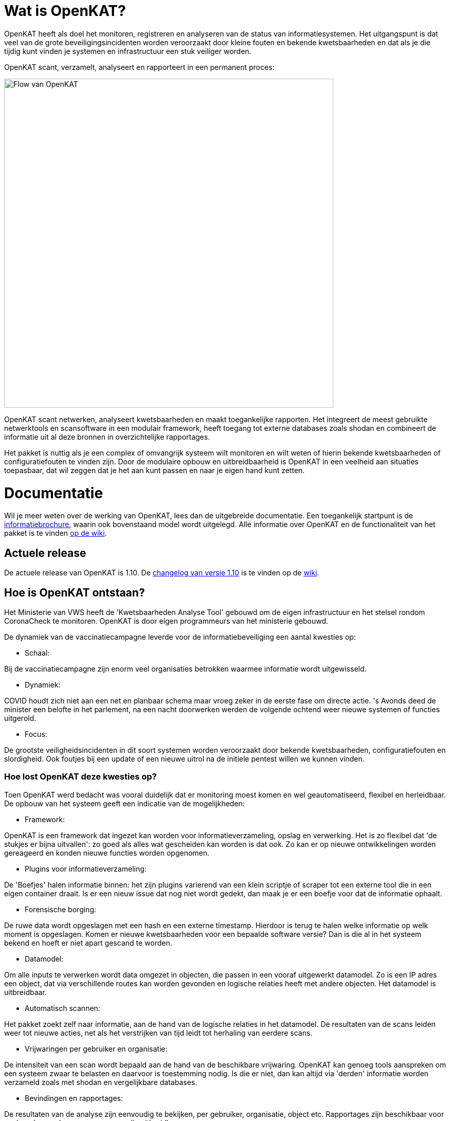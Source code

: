 
= Wat is OpenKAT? 

OpenKAT heeft als doel het monitoren, registreren en analyseren van de status van informatiesystemen. Het uitgangspunt is dat veel van de grote beveiligingsincidenten worden veroorzaakt door kleine fouten en bekende kwetsbaarheden en dat als je die tijdig kunt vinden je systemen en infrastructuur een stuk veiliger worden.

OpenKAT scant, verzamelt, analyseert en rapporteert in een permanent proces: 

image::https://user-images.githubusercontent.com/76487016/172068892-d8bb4552-5d4e-42d5-bd94-d1fb1b6d18b7.png[Flow van OpenKAT,640,]

OpenKAT scant netwerken, analyseert kwetsbaarheden en maakt toegankelijke rapporten. Het integreert de meest gebruikte netwerktools en scansoftware in een modulair framework, heeft toegang tot externe databases zoals shodan en combineert de informatie uit al deze bronnen in overzichtelijke rapportages.

Het pakket is nuttig als je een complex of omvangrijk systeem wilt monitoren en wilt weten of hierin bekende kwetsbaarheden of configuratiefouten te vinden zijn. Door de modulaire opbouw en uitbreidbaarheid is OpenKAT in een veelheid aan situaties toepasbaar, dat wil zeggen dat je het aan kunt passen en naar je eigen hand kunt zetten. 

= Documentatie

Wil je meer weten over de werking van OpenKAT, lees dan de uitgebreide documentatie. Een toegankelijk startpunt is de link:https://github.com/minvws/nl-kat-coordination/wiki/Algemene-uitleg-OpenKAT-en-bijbehorende-figuren[informatiebrochure], waarin ook bovenstaand model wordt uitgelegd. Alle informatie over OpenKAT en de functionaliteit van het pakket is te vinden link:https://github.com/minvws/nl-kat-coordination/wiki[op de wiki]. 

== Actuele release

De actuele release van OpenKAT is 1.10. De link:https://github.com/minvws/nl-kat-coordination/wiki/Changelog-1.10[changelog van versie 1.10] is te vinden op de link:https://github.com/minvws/nl-kat-coordination/wiki[wiki]. 

== Hoe is OpenKAT ontstaan?

Het Ministerie van VWS heeft de 'Kwetsbaarheden Analyse Tool' gebouwd om de eigen infrastructuur en het stelsel rondom CoronaCheck te monitoren. OpenKAT is door eigen programmeurs van het ministerie gebouwd. 

De dynamiek van de vaccinatiecampagne leverde voor de informatiebeveiliging een aantal kwesties op:

* Schaal: 

Bij de vaccinatiecampagne zijn enorm veel organisaties betrokken waarmee informatie wordt uitgewisseld. 

* Dynamiek: 

COVID houdt zich niet aan een net en planbaar schema maar vroeg zeker in de eerste fase om directe actie. 's Avonds deed de minister een belofte in het parlement, na een nacht doorwerken werden de volgende ochtend weer nieuwe systemen of functies uitgerold. 

* Focus: 

De grootste veiligheidsincidenten in dit soort systemen worden veroorzaakt door bekende kwetsbaarheden, configuratiefouten en slordigheid. Ook foutjes bij een update of een nieuwe uitrol na de initiele pentest willen we kunnen vinden. 

=== Hoe lost OpenKAT deze kwesties op? 

Toen OpenKAT werd bedacht was vooral duidelijk dat er monitoring moest komen en wel geautomatiseerd, flexibel en herleidbaar. De opbouw van het systeem geeft een indicatie van de mogelijkheden: 

* Framework: 

OpenKAT is een framework dat ingezet kan worden voor informatieverzameling, opslag en verwerking. Het is zo flexibel dat 'de stukjes er bijna uitvallen': zo goed als alles wat gescheiden kan worden is dat ook. Zo kan er op nieuwe ontwikkelingen worden gereageerd en konden nieuwe functies worden opgenomen. 

* Plugins voor informatieverzameling: 

De 'Boefjes' halen informatie binnen: het zijn plugins varierend van een klein scriptje of scraper tot een externe tool die in een eigen container draait. Is er een nieuw issue dat nog niet wordt gedekt, dan maak je er een boefje voor dat de informatie ophaalt. 

* Forensische borging: 

De ruwe data wordt opgeslagen met een hash en een externe timestamp. Hierdoor is terug te halen welke informatie op welk moment is opgeslagen. Komen er nieuwe kwetsbaarheden voor een bepaalde software versie? Dan is die al in het systeem bekend en hoeft er niet apart gescand te worden. 

* Datamodel: 

Om alle inputs te verwerken wordt data omgezet in objecten, die passen in een vooraf uitgewerkt datamodel. Zo is een IP adres een object, dat via verschillende routes kan worden gevonden en logische relaties heeft met andere objecten. Het datamodel is uitbreidbaar. 

* Automatisch scannen: 

Het pakket zoekt zelf naar informatie, aan de hand van de logische relaties in het datamodel. De resultaten van de scans leiden weer tot nieuwe acties, net als het verstrijken van tijd leidt tot herhaling van eerdere scans. 

* Vrijwaringen per gebruiker en organisatie: 

De intensiteit van een scan wordt bepaald aan de hand van de beschikbare vrijwaring. OpenKAT kan genoeg tools aanspreken om een systeem zwaar te belasten en daarvoor is toestemming nodig. Is die er niet, dan kan altijd via 'derden' informatie worden verzameld zoals met shodan en vergelijkbare databases. 

* Bevindingen en rapportages: 

De resultaten van de analyse zijn eenvoudig te bekijken, per gebruiker, organisatie, object etc. Rapportages zijn beschikbaar voor veelvoorkomende vragen en eenvoudig uitbreidbaar. 

== Welke code bevat OpenKAT? 

OpenKAT omvat de volgende repositories: 

=== link:https://github.com/minvws/nl-kat-coordination[NL-KAT-Coordination]

De centrale repo van OpenKAT bevat alle documentatie en informatie om OpenKAT zelf te installeren. 

=== link:https://github.com/minvws/nl-kat-mula[NL-KAT-mula]

Mula is de scheduler, die in OpenKAT de boefjes aanstuurt.

=== link:https://github.com/minvws/nl-kat-octopoes[NL-KAT-octopoes]

Octopoes is het datamodel met alle objecten. Octopoes omvat ook de XTDB, waarin alle objecten zijn opgeslagen. 

=== link:https://github.com/minvws/nl-kat-rocky[NL-KAT-rocky]

Rocky is de frontend van OpenKAT. Rocky maakt gebruik van Manon Open voor de scheiding van stijl en inhoud. 

=== link:https://github.com/minvws/nl-kat-bytes[NL-KAT-bytes]

Bytes bevat de database met ruwe informatie en metadata, met externe signing voor de forensische borging.

=== link:https://github.com/minvws/nl-kat-boefjes[NL-KAT-boefjes]

Boefjes bevat twee onderdelen van OpenKAT: boefjes, de plugins die scans uitvoeren en whiskers, de normalizers die de data normaliseren en er objecten van maken. 

== Hoe kan ik OpenKAT installeren en gebruiken? 

OpenKAT kan direct worden geinstalleerd met behulp van link:https://github.com/minvws/nl-kat-coordination/wiki/Installatiehandleiding-KAT[de installatiehandleiding op de wiki]. De standaard installatie werkt in elk geval met Ubuntu en met MacOS X. Er zijn ook debian packages beschikbaar. 

Bij het bouwen van een productieomgeving bepalen de beschikbare bronnen en de toepassing hoe ver je de systemen splitst en schaalt. link:https://github.com/minvws/nl-kat-coordination/wiki/Infrastructuur-en-voorbeeldinstallatie[Voorbeelden van de installatiemogelijkheden] zijn beschikbaar.

== Welke ondersteuning krijgt het project? 

OpenKAT is gebouwd door het Ministerie van VWS, Directie Informatiebeleid, programma Realisatie Digitale Ondersteuning. Dit is een tijdelijk programma in verband met de pandemie. De komende periode is er ondersteuning voor de doorontwikkeling van OpenKAT. Onder andere Z-Cert heeft ontwikkeltijd ter beschikking gesteld. Het team staat open voor samenwerking met gebruikers en andere partijen. 

== Wat levert dit op voor andere open source projecten? 

OpenKAT en onderdelen ervan kunnen onder de voorwaarden van de EU PL 1.2 licentie worden toegepast in andere projecten. Zo maakt de frontend gebruik van Manon-Open, een framework waarin content en styling zijn gescheiden en dat goed bruikbaar is voor andere projecten. Daarnaast is het mogelijk om OpenKAT te integreren in andere systemen. Het uitgangspunt is dat het als framework functioneert en aanpasbaar is aan verschillende situaties. 

= Licenties

== Onder welke licentie is OpenKAT vrijgegeven?
 
OpenKAT is beschikbaar onder link:https://joinup.ec.europa.eu/collection/eupl/eupl-text-eupl-12[de EU PL 1.2 licentie]. Deze licentie is gekozen omdat het een redelijke mate van vrijheid biedt, maar wel het publieke karakter waarborgt. De EU PL 1.2 licentie blijft behouden bij verdere verspreiding van de software. Wijzigingen en toevoegingen kunnen plaatsvinden onder de EU PL 1.2 licentie of onder verenigbare licenties, die een vergelijkbaar karakter hebben. 

De tools die door OpenKAT worden aangesproken kunnen hun eigen licentie hebben, uit het OS/S domein of vanuit commerciele toepassing. De eigenaar van het systeem dat deze tools aanspreekt is hier zelf verantwoordelijk voor. De opname van nieuwe boefjes in de KAT-alogus wordt geregeld in een aparte overeenkomst. 

== Plugins bouwen

Het gebruik van plugins zoals boefjes (scraper), whiskers (normalizer) of bits (businessrule) die informatie uit andere tools analyseren maakt het mogelijk om systemen met een ander type licentie met OpenKAT te laten samenwerken. Plugins link:https://github.com/minvws/nl-kat-coordination/wiki/Plugins-maken:-Boefjes,-Whiskers-en-Bits[zijn eenvoudig te bouwen] en vallen onder de EU PL 1.2 licentie, voor zover je ze in de KATalogus wilt laten opnemen voor verdere verspreiding. OpenKAT als systeem kan hierdoor prima in een corporate omgeving functioneren. 

= Meedoen!

== Hoe kan ik meedoen en meehelpen?

Je kunt direct meedoen en betrokken zijn bij de ontwikkeling van OpenKAT: 

* Installeer het systeem en gebruik het, geef ons feedback
* Boef je eigen boefjes, whiskers en bits
* Help mee om het datamodel uit te breiden
* Stel nieuwe features voor
* Stuur link:https://github.com/minvws/nl-kat-coordination/issues[bugreports in als issue] 
* Help mee met het beschikbaar maken van OpenKAT voor andere operating systems
 
== Kunnen externe ontwikkelaars ook code toevoegen aan het project? 

Ja, dat is zeker de bedoeling van het openbaar maken van de broncode. We zijn op zoek naar mensen die willen meehelpen. In eerste instantie ligt de coordinatie van het project bij het ontwikkelteam bij het Ministerie van VWS, maar we staan open voor alle bijdragen. De opzet is om rond OpenKAT een community op te bouwen die de software gebruikt en helpt ontwikkelen, om er zo voor te zorgen dat het een goede bijdrage kan leveren aan de informatiebeveiliging. 

== Hoe kan ik wijzigingen zoals bugfixes, patches en nieuwe features toevoegen? 

Je kunt direct PR's insturen via Github, of contact opnemen met de community manager via meedoen@openkat.nl. 

OpenKAT hanteert de volgende uitgangspunten voor het schrijven van code: 

* python 3.8
* Alle code via pullrequests met reviews
* link:https://peps.python.org/pep-0008/[Python met PEP8: ]
* Pylint
* link:https://pypi.org/project/black/[Black], 120 tekens regellengte: 
* Type hinting
* Tests

Op Github tref je een development branch aan. Hiervoor kunnen pull requests voor review worden aangeleverd. Op basis van de development branch wordt de main branch gevoed, ten behoeve van productiereleases. De reviews worden gedaan door VWS developers. 

Als je wilt dat je boefje wordt opgenomen in de KAT-alogus geldt er een aparte regeling, waar we je graag over vertellen. Stuur een mailtje naar meedoen@openkat.nl. 

== Ik run Arch/NetBSD/OpenVMS of iets anders leuks, hoe kan ik zorgen dat OpenKAT het ook op mijn systeem doet? 

OpenKAT gaat er vanuit dat je ubuntu of debian gebruikt, maar de community manager kreeg het onder Mac OS X zo aan de gang. Probeer het dus gerust, en help ons vooral met fixes en documentatie voor de installatie op je favoriete systeem!

= Internationalisatie

== In welke talen is OpenKAT beschikbaar?

OpenKAT ondersteunt op dit moment de volgende talen: 

- Engels
- Nederlands
- Papiamento

De meeste documentatie in de software zelf is in het Engels geschreven. De handleidingen en de wiki zijn in het Nederlands, maar willen we graag ook in andere talen beschikbaar maken. 

= Contact met het team

Er een aantal opties om contact te leggen het met team van OpenKAT: 

* Direct contact: meedoen@openkat.nl
* Forum: link:https://github.com/minvws/nl-kat-coordination/discussions[Github Discussions] of de OpenKAT groep op link:https://www.linkedin.com/[Linkedin]
* IRC: #openkat op irc.libera.chat
* Signal: https://signal.group/#CjQKIIS4T1mDK1RcTqelkv-vDvnzrsU4b2qGj3xIPPrqWO8HEhDISi92dF_m4g7tXEB_QwN_
